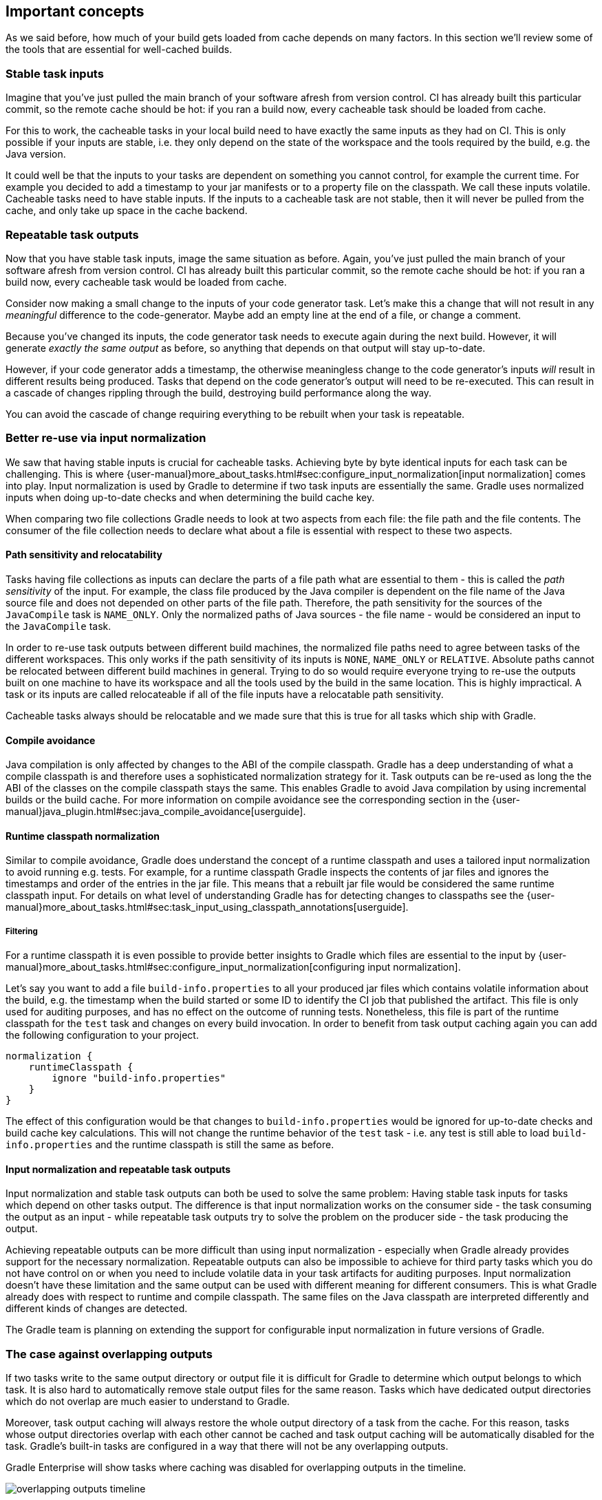 == Important concepts

As we said before, how much of your build gets loaded from cache depends on many factors. In this section we'll review some of the tools that are essential for well-cached builds.

[[stable_task_inputs]]
=== Stable task inputs

Imagine that you've just pulled the main branch of your software afresh from version control. CI has already built this particular commit, so the remote cache should be hot: if you ran a build now, every cacheable task should be loaded from cache.

For this to work, the cacheable tasks in your local build need to have exactly the same inputs as they had on CI.
This is only possible if your inputs are stable, i.e. they only depend on the state of the workspace and the tools required by the build, e.g. the Java version.

It could well be that the inputs to your tasks are dependent on something you cannot control, for example the current time.
For example you decided to add a timestamp to your jar manifests or to a property file on the classpath.
We call these inputs volatile.
Cacheable tasks need to have stable inputs.
If the inputs to a cacheable task are not stable, then it will never be pulled from the cache, and only take up space in the cache backend.

[[concepts_repeatable_task_outputs]]
=== Repeatable task outputs

Now that you have stable task inputs, image the same situation as before.
Again, you've just pulled the main branch of your software afresh from version control. CI has already built this particular commit, so the remote cache should be hot: if you ran a build now, every cacheable task would be loaded from cache.

Consider now making a small change to the inputs of your code generator task. Let's make this a change that will not result in any _meaningful_ difference to the code-generator. Maybe add an empty line at the end of a file, or change a comment.

Because you've changed its inputs, the code generator task needs to execute again during the next build. However, it will generate _exactly the same output_ as before, so anything that depends on that output will stay up-to-date.

However, if your code generator adds a timestamp, the otherwise meaningless change to the code generator's inputs _will_ result in different results being produced. Tasks that depend on the code generator's output will need to be re-executed. This can result in a cascade of changes rippling through the build, destroying build performance along the way.

You can avoid the cascade of change requiring everything to be rebuilt when your task is repeatable.

[[normalization]]
=== Better re-use via input normalization

We saw that having stable inputs is crucial for cacheable tasks.
Achieving byte by byte identical inputs for each task can be challenging.
This is where {user-manual}more_about_tasks.html#sec:configure_input_normalization[input normalization] comes into play.
Input normalization is used by Gradle to determine if two task inputs are essentially the same.
Gradle uses normalized inputs when doing up-to-date checks and when determining the build cache key.

When comparing two file collections Gradle needs to look at two aspects from each file: the file path and the file contents.
The consumer of the file collection needs to declare what about a file is essential with respect to these two aspects.

[[relocatability]]
==== Path sensitivity and relocatability

Tasks having file collections as inputs can declare the parts of a file path what are essential to them - this is called the _path sensitivity_ of the input.
For example, the class file produced by the Java compiler is dependent on the file name of the Java source file and does not depended on other parts of the file path.
Therefore, the path sensitivity for the sources of the `JavaCompile` task is `NAME_ONLY`.
Only the normalized paths of Java sources - the file name - would be considered an input to the `JavaCompile` task.

In order to re-use task outputs between different build machines, the normalized file paths need to agree between tasks of the different workspaces.
This only works if the path sensitivity of its inputs is `NONE`, `NAME_ONLY` or `RELATIVE`.
Absolute paths cannot be relocated between different build machines in general.
Trying to do so would require everyone trying to re-use the outputs built on one machine to have its workspace and all the tools used by the build in the same location.
This is highly impractical. A task or its inputs are called relocateable if all of the file inputs have a relocatable path sensitivity.

Cacheable tasks always should be relocatable and we made sure that this is true for all tasks which ship with Gradle.

[[compile_avoidance]]
==== Compile avoidance

Java compilation is only affected by changes to the ABI of the compile classpath.
Gradle has a deep understanding of what a compile classpath is and therefore uses a sophisticated normalization strategy for it.
Task outputs can be re-used as long the the ABI of the classes on the compile classpath stays the same.
This enables Gradle to avoid Java compilation by using incremental builds or the build cache.
For more information on compile avoidance see the corresponding section in the {user-manual}java_plugin.html#sec:java_compile_avoidance[userguide].

[[runtime_classpath]]
==== Runtime classpath normalization

Similar to compile avoidance, Gradle does understand the concept of a runtime classpath and uses a tailored input normalization to avoid running e.g. tests.
For example, for a runtime classpath Gradle inspects the contents of jar files and ignores the timestamps and order of the entries in the jar file.
This means that a rebuilt jar file would be considered the same runtime classpath input.
For details on what level of understanding Gradle has for detecting changes to classpaths see the {user-manual}more_about_tasks.html#sec:task_input_using_classpath_annotations[userguide].

[[filter_runtime_classpath]]
===== Filtering

For a runtime classpath it is even possible to provide better insights to Gradle which files are essential to the input by {user-manual}more_about_tasks.html#sec:configure_input_normalization[configuring input normalization].

Let's say you want to add a file `build-info.properties` to all your produced jar files which contains volatile information about the build, e.g. the timestamp when the build started or some ID to identify the CI job that published the artifact.
This file is only used for auditing purposes, and has no effect on the outcome of running tests.
Nonetheless, this file is part of the runtime classpath for the `test` task and changes on every build invocation.
In order to benefit from task output caching again you can add the following configuration to your project.

[source,groovy]
----
normalization {
    runtimeClasspath {
        ignore "build-info.properties"
    }
}
----

The effect of this configuration would be that changes to `build-info.properties` would be ignored for up-to-date checks and build cache key calculations.
This will not change the runtime behavior of the `test` task - i.e. any test is still able to load `build-info.properties` and the runtime classpath is still the same as before.

[[concepts_input_normalization_vs_repeatable_task_outputs]]
==== Input normalization and repeatable task outputs

Input normalization and stable task outputs can both be used to solve the same problem:
Having stable task inputs for tasks which depend on other tasks output.
The difference is that input normalization works on the consumer side - the task consuming the output as an input -
while repeatable task outputs try to solve the problem on the producer side - the task producing the output.

Achieving repeatable outputs can be more difficult than using input normalization - especially when Gradle already provides support for the necessary normalization.
Repeatable outputs can also be impossible to achieve for third party tasks which you do not have control on or when you need to include volatile data in your task artifacts for auditing purposes.
Input normalization doesn't have these limitation and the same output can be used with different meaning for different consumers.
This is what Gradle already does with respect to runtime and compile classpath.
The same files on the Java classpath are interpreted differently and different kinds of changes are detected.

The Gradle team is planning on extending the support for configurable input normalization in future versions of Gradle.

[[concepts_overlapping_outputs]]
=== The case against overlapping outputs

If two tasks write to the same output directory or output file it is difficult for Gradle to determine which output belongs to which task.
It is also hard to automatically remove stale output files for the same reason.
Tasks which have dedicated output directories which do not overlap are much easier to understand to Gradle.

Moreover, task output caching will always restore the whole output directory of a task from the cache.
For this reason, tasks whose output directories overlap with each other cannot be cached and task output caching will be automatically disabled for the task.
Gradle's built-in tasks are configured in a way that there will not be any overlapping outputs.

Gradle Enterprise will show tasks where caching was disabled for overlapping outputs in the timeline.

image::overlapping-outputs-timeline.png[]

=== Re-use of task outputs with the same inputs, but different task paths

Imagine you have two `JavaCompile` tasks in your build, both operating on the same source files, each of them having a different output directory.
Would you expect that whichever runs second would re-use the outputs of the first task via the build cache?

Having two tasks in the same build that do the same is not necessarily something you need to refactor.
Tools like the Android plugin create several tasks for each variant of the project; some of those tasks could potentially do the same thing.
Tying the cached result to the task path would force you to rebuild something that you've already built.

We think that the outputs should be re-used since the task path is only a name and does not describe anything essential to the task itself.
This is also why it is possible to see tasks which are loaded from the cache if you run a build even if your build cache was empty before you started the build.

=== Non-cacheable tasks

We've been talking quite a bit about cacheable tasks, which implies there are non-cacheable ones, too. If caching task outputs is as awesome as it sounds, why not cache every task?

There are tasks that are definitely worth caching: tasks that do complex, repeatable processing and produce moderate amounts of output. Compilation tasks are usually ideal candidates for caching. At the other end of the spectrum lie I/O-heavy tasks, like `Copy` and `Sync`. Moving files around locally typically cannot be sped up by copying them from a cache. If we did so, we would even waste good resources on storing all those redundant results in the cache.

Most tasks are either obviously worth caching, or obviously not. For those in-between a good rule of thumb is to see if downloading results would be significantly faster than producing them locally.
